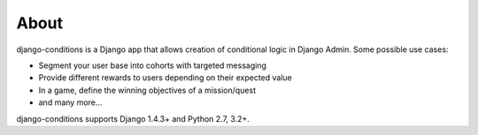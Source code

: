 About
^^^^^

django-conditions is a Django app that allows creation of conditional logic in Django Admin. Some possible use cases:

- Segment your user base into cohorts with targeted messaging
- Provide different rewards to users depending on their expected value
- In a game, define the winning objectives of a mission/quest
- and many more...

django-conditions supports Django 1.4.3+ and Python 2.7, 3.2+.
